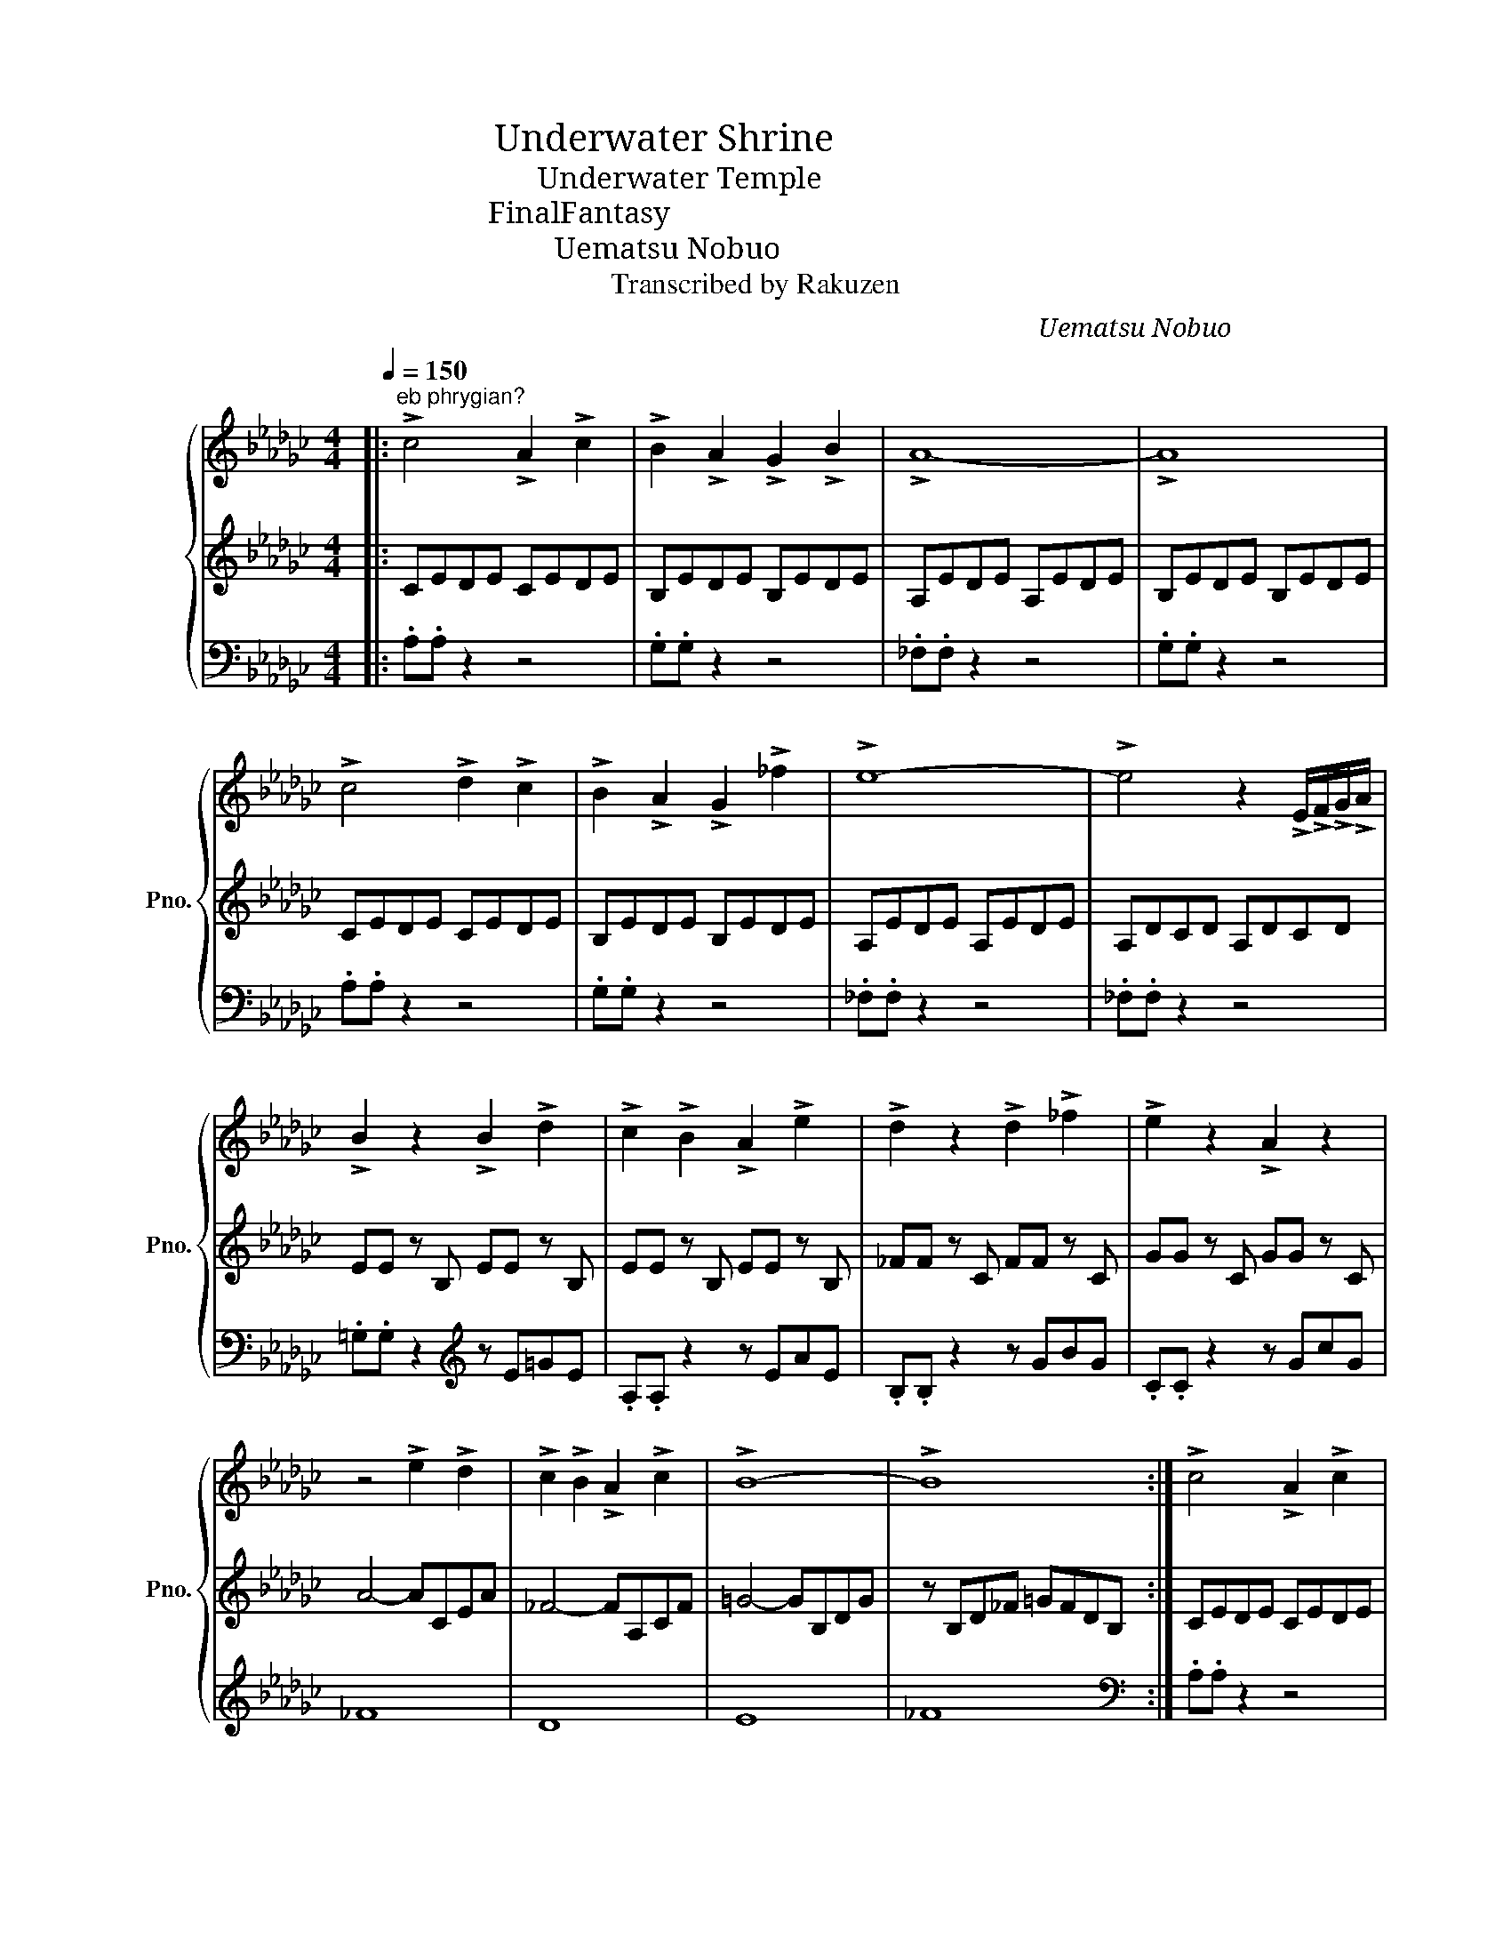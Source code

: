 X:1
T:海底神殿　Underwater Shrine
T:海底神殿　Underwater Temple
T:ファイナルファンタジー　FinalFantasy
T:植松　伸夫　Uematsu Nobuo
T:Transcribed by Rakuzen
C:植松　伸夫　Uematsu Nobuo
Z:Transcribed by Rakuzen
%%score { 1 | 2 | 3 }
L:1/8
Q:1/4=150
M:4/4
K:Gb
V:1 treble nm="ピアノ" snm="Pno."
V:2 treble 
V:3 bass 
V:1
|:"^eb phrygian?" !>!c4 !>!A2 !>!c2 | !>!B2 !>!A2 !>!G2 !>!B2 | !>!A8- | !>!A8 | %4
 !>!c4 !>!d2 !>!c2 | !>!B2 !>!A2 !>!G2 !>!_f2 | !>!e8- | !>!e4 z2 !>!E/!>!F/!>!G/!>!A/ | %8
 !>!B2 z2 !>!B2 !>!d2 | !>!c2 !>!B2 !>!A2 !>!e2 | !>!d2 z2 !>!d2 !>!_f2 | !>!e2 z2 !>!A2 z2 | %12
 z4 !>!e2 !>!d2 | !>!c2 !>!B2 !>!A2 !>!c2 | !>!B8- | !>!B8 :| !>!c4 !>!A2 !>!c2 | %17
 !>!B2 !>!A2 !>!G2 !>!B2 |!p! !>!A8- | !>!A8 |!pp! !>!c4 !>!d2 !>!c2 | !>!B2 !>!A2 !>!G2 !>!_f2 | %22
!ppp! !>!e8- | !>!e4 z2 !>!E/!>!F/!>!G/!>!A/ |] %24
V:2
|: CEDE CEDE | B,EDE B,EDE | A,EDE A,EDE | B,EDE B,EDE | CEDE CEDE | B,EDE B,EDE | A,EDE A,EDE | %7
 A,DCD A,DCD | EE z B, EE z B, | EE z B, EE z B, | _FF z C FF z C | GG z C GG z C | A4- ACEA | %13
 _F4- FA,CF | =G4- GB,DG | z B,D_F =GFDB, :| CEDE CEDE | B,EDE B,EDE | A,EDE A,EDE | B,EDE B,EDE | %20
 CEDE CEDE | B,EDE B,EDE | A,EDE A,EDE | A,DCD A,DCD |] %24
V:3
|: .A,.A, z2 z4 | .G,.G, z2 z4 | ._F,.F, z2 z4 | .G,.G, z2 z4 | .A,.A, z2 z4 | .G,.G, z2 z4 | %6
 ._F,.F, z2 z4 | ._F,.F, z2 z4 | .=G,.G, z2[K:treble] z E=GE | .A,.A, z2 z EAE | .B,.B, z2 z GBG | %11
 .C.C z2 z GcG | _F8 | D8 | E8 | _F8 :|[K:bass] .A,.A, z2 z4 | .G,.G, z2 z4 | ._F,.F, z2 z4 | %19
 .G,.G, z2 z4 | .A,.A, z2 z4 | .G,.G, z2 z4 | ._F,.F, z2 z4 | ._F,.F, z2 z4 |] %24

